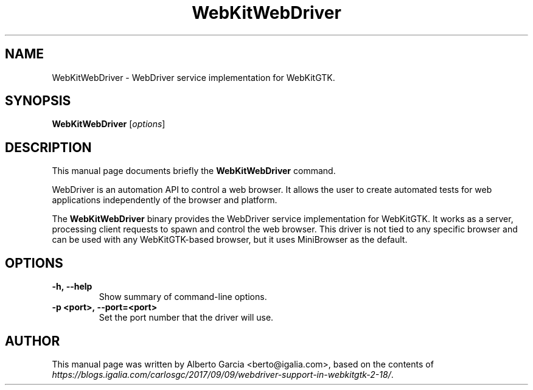 .\"                                      Hey, EMACS: -*- nroff -*-
.\" First parameter, NAME, should be all caps
.\" Second parameter, SECTION, should be 1-8, maybe w/ subsection
.\" other parameters are allowed: see man(7), man(1)
.TH WebKitWebDriver 1 "Feb 27, 2020"
.\" Please adjust this date whenever revising the manpage.
.\"
.\" Some roff macros, for reference:
.\" .nh        disable hyphenation
.\" .hy        enable hyphenation
.\" .ad l      left justify
.\" .ad b      justify to both left and right margins
.\" .nf        disable filling
.\" .fi        enable filling
.\" .br        insert line break
.\" .sp <n>    insert n+1 empty lines
.\" for manpage-specific macros, see man(7)
.SH NAME
WebKitWebDriver \- WebDriver service implementation for WebKitGTK.
.SH SYNOPSIS
.B WebKitWebDriver
.RI [ options ]
.SH DESCRIPTION
This manual page documents briefly the
.B WebKitWebDriver
command.
.PP
WebDriver is an automation API to control a web browser. It allows the
user to create automated tests for web applications independently of the
browser and platform.

The \fBWebKitWebDriver\fP binary provides the WebDriver service
implementation for WebKitGTK. It works as a server, processing client
requests to spawn and control the web browser. This driver is not tied
to any specific browser and can be used with any WebKitGTK-based
browser, but it uses MiniBrowser as the default.
.SH OPTIONS
.TP
.B \-h,\ \-\-help
Show summary of command-line options.
.TP
.B \-p <port>,\ \-\-port=<port>
Set the port number that the driver will use.
.SH AUTHOR
This manual page was written by Alberto Garcia <berto@igalia.com>,
based on the contents of \fIhttps://blogs.igalia.com/carlosgc/2017/09/09/webdriver-support-in-webkitgtk-2-18/\fP.
